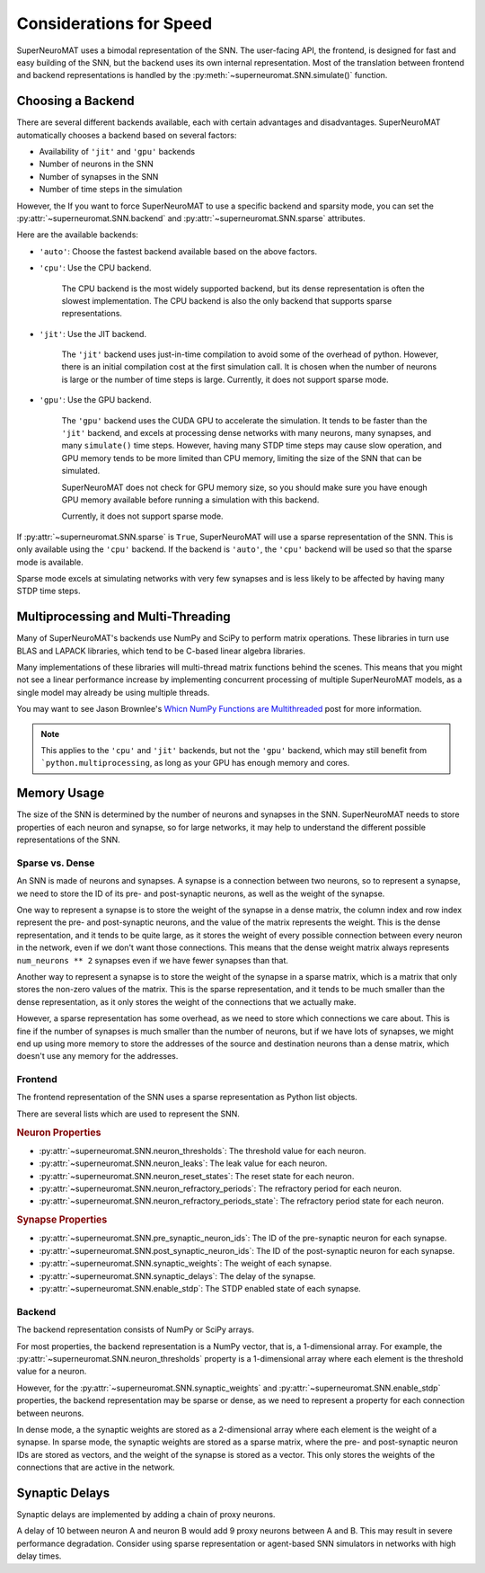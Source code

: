 ************************
Considerations for Speed
************************

SuperNeuroMAT uses a bimodal representation of the SNN. The user-facing API, the frontend,
is designed for fast and easy building of the SNN, but the backend uses its own internal
representation. Most of the translation between frontend and backend representations is
handled by the :py:meth:`~superneuromat.SNN.simulate()` function.

Choosing a Backend
==================

There are several different backends available, each with certain advantages and disadvantages.
SuperNeuroMAT automatically chooses a backend based on several factors:

* Availability of ``'jit'`` and ``'gpu'`` backends
* Number of neurons in the SNN
* Number of synapses in the SNN
* Number of time steps in the simulation

However, the 
If you want to force SuperNeuroMAT to use a specific backend and sparsity mode, you can set the
:py:attr:`~superneuromat.SNN.backend` and :py:attr:`~superneuromat.SNN.sparse` attributes.

Here are the available backends:

* ``'auto'``: Choose the fastest backend available based on the above factors.
* ``'cpu'``: Use the CPU backend.

   The CPU backend is the most widely supported backend, but its dense representation
   is often the slowest implementation.
   The CPU backend is also the only backend that supports sparse representations.

* ``'jit'``: Use the JIT backend.

   The ``'jit'`` backend uses just-in-time compilation to avoid some of the overhead
   of python. However, there is an initial compilation cost at the first simulation call.
   It is chosen when the number of neurons is large or the number of time steps is large.
   Currently, it does not support sparse mode.

* ``'gpu'``: Use the GPU backend.

   The ``'gpu'`` backend uses the CUDA GPU to accelerate the simulation.
   It tends to be faster than the ``'jit'`` backend, and excels at processing dense
   networks with many neurons, many synapses, and many ``simulate()`` time steps.
   However, having many STDP time steps may cause slow operation, and GPU memory tends
   to be more limited than CPU memory, limiting the size of the SNN that can be simulated.

   SuperNeuroMAT does not check for GPU memory size, so you should make sure you have enough
   GPU memory available before running a simulation with this backend.

   Currently, it does not support sparse mode.

If :py:attr:`~superneuromat.SNN.sparse` is ``True``, SuperNeuroMAT will use a sparse representation
of the SNN. This is only available using the ``'cpu'`` backend. If the backend is ``'auto'``,
the ``'cpu'`` backend will be used so that the sparse mode is available.

Sparse mode excels at simulating networks with very few synapses and is less likely to be
affected by having many STDP time steps.


Multiprocessing and Multi-Threading
===================================

Many of SuperNeuroMAT's backends use NumPy and SciPy to perform matrix operations.
These libraries in turn use BLAS and LAPACK libraries, which tend to be C-based linear algebra libraries.

Many implementations of these libraries will multi-thread matrix functions behind the scenes.
This means that you might not see a linear performance increase by implementing concurrent processing
of multiple SuperNeuroMAT models, as a single model may already be using multiple threads.

You may want to see Jason Brownlee's
`Whicn NumPy Functions are Multithreaded <https://superfastpython.com/multithreaded-numpy-functions/>`_
post for more information.

.. note::

   This applies to the ``'cpu'`` and ``'jit'`` backends, but not the ``'gpu'`` backend, which
   may still benefit from ```python.multiprocessing``, as long as your GPU has enough memory and cores.

Memory Usage
============

The size of the SNN is determined by the number of neurons and synapses in the SNN.
SuperNeuroMAT needs to store properties of each neuron and synapse, so for large networks,
it may help to understand the different possible representations of the SNN.

Sparse vs. Dense
----------------

An SNN is made of neurons and synapses. A synapse is a connection between two neurons,
so to represent a synapse, we need to store the ID of its pre- and post-synaptic neurons, as well as
the weight of the synapse.

One way to represent a synapse is to store the weight of the synapse in a dense matrix, the column index
and row index represent the pre- and post-synaptic neurons, and the value of the matrix represents the weight.
This is the dense representation, and it tends to be quite large, as it stores the weight of every possible
connection between every neuron in the network, even if we don't want those connections. This means that
the dense weight matrix always represents ``num_neurons ** 2`` synapses even if we have fewer synapses than that.

Another way to represent a synapse is to store the weight of the synapse in a sparse matrix, which is a
matrix that only stores the non-zero values of the matrix. This is the sparse representation, and it tends
to be much smaller than the dense representation, as it only stores the weight of the connections that
we actually make.

However, a sparse representation has some overhead, as we need to store which connections we care about.
This is fine if the number of synapses is much smaller than the number of neurons, but if we have lots of
synapses, we might end up using more memory to store the addresses of the source and destination neurons
than a dense matrix, which doesn't use any memory for the addresses.

Frontend
--------

The frontend representation of the SNN uses a sparse representation as Python list objects.

There are several lists which are used to represent the SNN.

.. rubric:: Neuron Properties

* :py:attr:`~superneuromat.SNN.neuron_thresholds`: The threshold value for each neuron.
* :py:attr:`~superneuromat.SNN.neuron_leaks`: The leak value for each neuron.
* :py:attr:`~superneuromat.SNN.neuron_reset_states`: The reset state for each neuron.
* :py:attr:`~superneuromat.SNN.neuron_refractory_periods`: The refractory period for each neuron.
* :py:attr:`~superneuromat.SNN.neuron_refractory_periods_state`: The refractory period state for each neuron.

.. rubric:: Synapse Properties

* :py:attr:`~superneuromat.SNN.pre_synaptic_neuron_ids`: The ID of the pre-synaptic neuron for each synapse.
* :py:attr:`~superneuromat.SNN.post_synaptic_neuron_ids`: The ID of the post-synaptic neuron for each synapse.
* :py:attr:`~superneuromat.SNN.synaptic_weights`: The weight of each synapse.
* :py:attr:`~superneuromat.SNN.synaptic_delays`: The delay of the synapse.
* :py:attr:`~superneuromat.SNN.enable_stdp`: The STDP enabled state of each synapse.

Backend
-------

The backend representation consists of NumPy or SciPy arrays.

For most properties, the backend representation is a NumPy vector, that is, a 1-dimensional array.
For example, the :py:attr:`~superneuromat.SNN.neuron_thresholds` property is a 1-dimensional array where each
element is the threshold value for a neuron.

However, for the :py:attr:`~superneuromat.SNN.synaptic_weights` and :py:attr:`~superneuromat.SNN.enable_stdp`
properties, the backend representation may be sparse or dense, as we need to represent a property for each connection between neurons.

In dense mode, a the synaptic weights are stored as a 2-dimensional array where each element is the weight of a synapse.
In sparse mode, the synaptic weights are stored as a sparse matrix, where the pre- and post-synaptic neuron IDs
are stored as vectors, and the weight of the synapse is stored as a vector. This only stores the weights of the connections
that are active in the network.

.. card:: :fas:`memory` Releasing backend memory

   When you call :py:meth:`~superneuromat.SNN.simulate()` or :py:meth:`~superneuromat.SNN.setup()`, SuperNeuroMAT
   will create the internal representation. During multiprocessing, a Python process may not exit cleanly, or Python's reference
   counting may not be accurate. This can result in Python failing to garbage collect the internal representation of completed processes.
   To avoid this, you can call :py:meth:`~superneuromat.SNN.release_mem()` after :py:meth:`~superneuromat.SNN.simulate()`

   .. warning::

      :py:meth:`~superneuromat.SNN.release_mem()` is a low-level function and has few safeguards.
      Use with caution. It will call :ref:`del` on all numpy internal state variables.

      This means that errors will be raised if called before :py:meth:`~superneuromat.SNN.setup()` or :py:meth:`~superneuromat.SNN.simulate()`,
      or if called more than once in a row.

      .. code-block:: python

         snn.simulate()
         # only call release_mem() after setting up the SNN
         snn.release_mem()

Synaptic Delays
===============

Synaptic delays are implemented by adding a chain of proxy neurons.

A delay of 10 between neuron A and neuron B would add 9 proxy neurons between A and B.
This may result in severe performance degradation. Consider using sparse representation
or agent-based SNN simulators in networks with high delay times.

